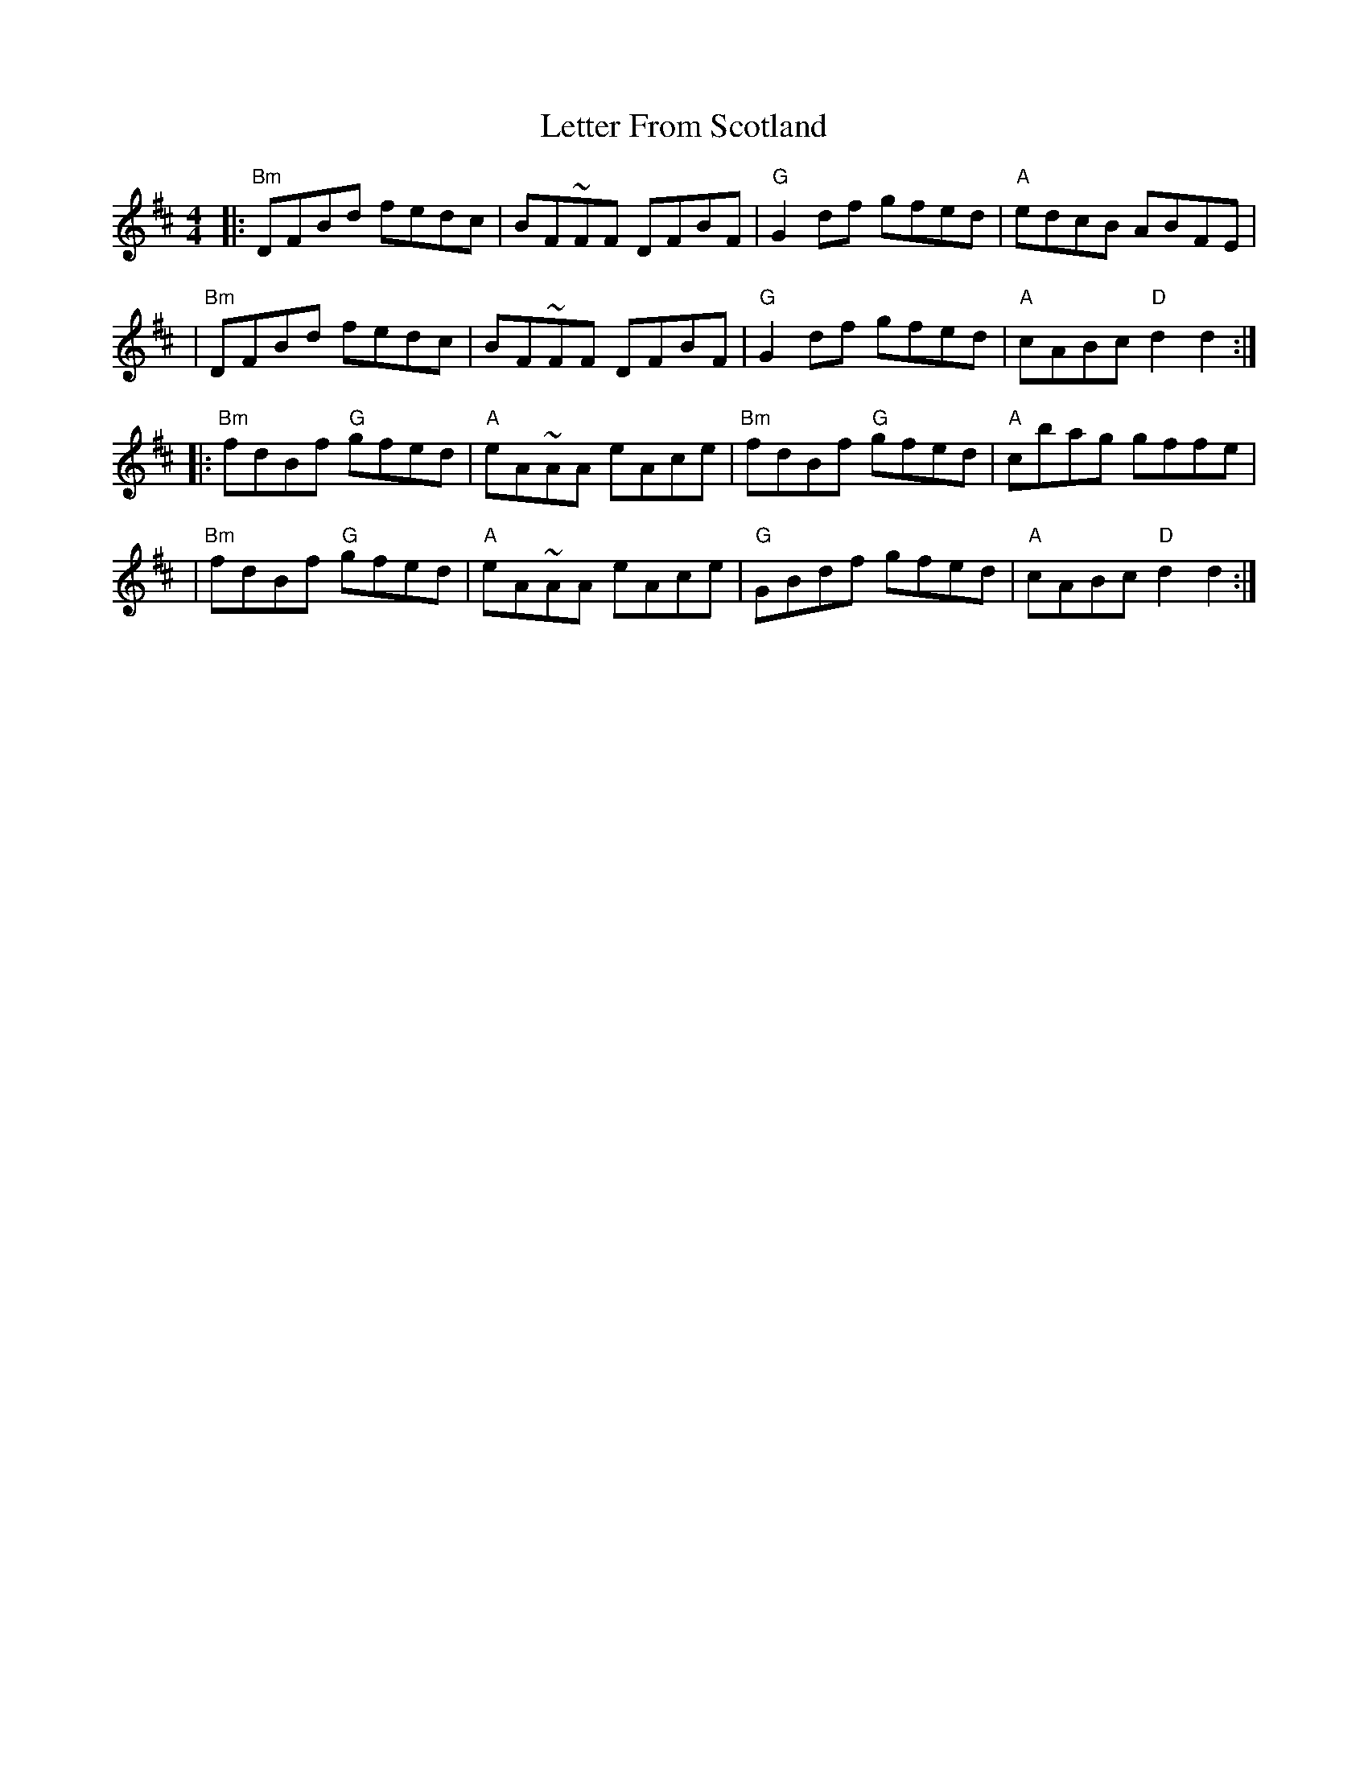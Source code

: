 X: 2
T: Letter From Scotland
Z: MarcusDisessa
S: https://thesession.org/tunes/14385#setting26403
R: reel
M: 4/4
L: 1/8
K: Dmaj
|:"Bm"DFBd fedc|BF~FF DFBF|"G"G2 df gfed|"A"edcB ABFE|
|"Bm"DFBd fedc|BF~FF DFBF|"G"G2 df gfed|"A"cABc "D"d2 d2:|
|:"Bm"fdBf "G"gfed|"A"eA~AA eAce|"Bm"fdBf "G"gfed|"A"cbag gffe|
|"Bm"fdBf "G"gfed|"A"eA~AA eAce|"G"GBdf gfed|"A"cABc "D"d2 d2:|
